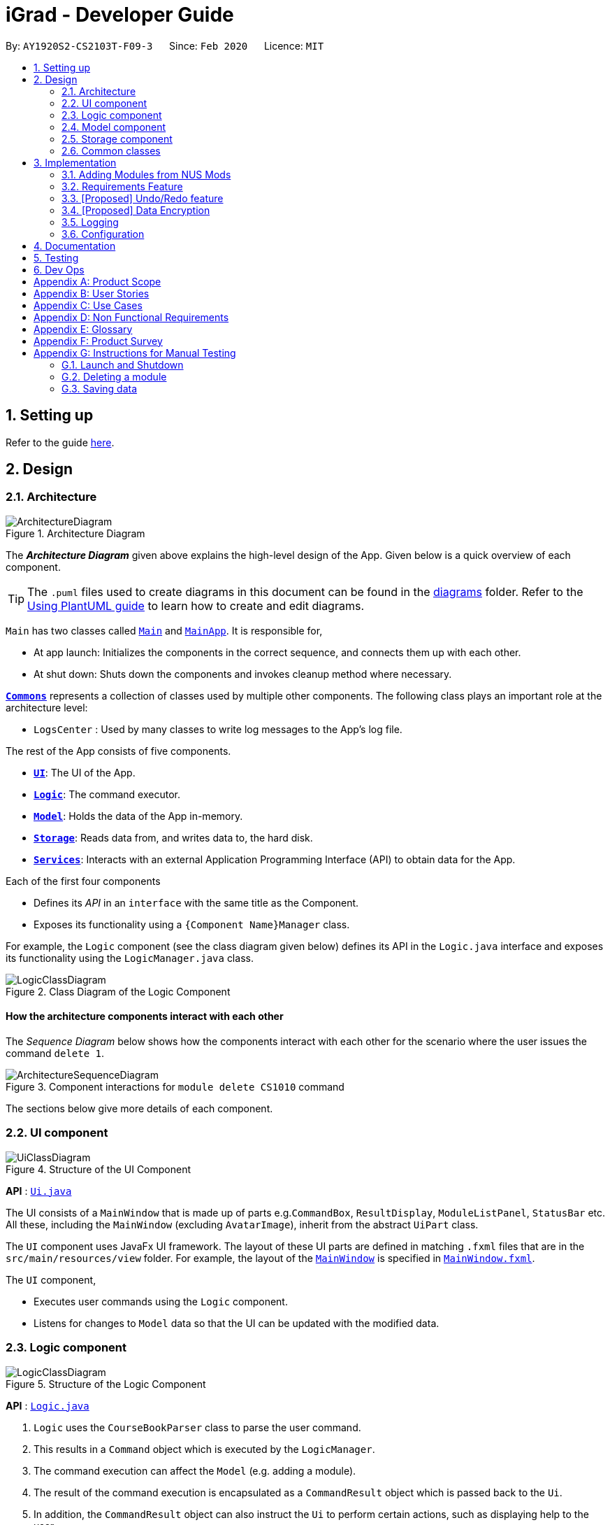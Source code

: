= iGrad - Developer Guide
:site-section: DeveloperGuide
:toc:
:toc-title:
:toc-placement: preamble
:sectnums:
:imagesDir: images
:stylesDir: stylesheets
:xrefstyle: full
ifdef::env-github[]
:tip-caption: :bulb:
:note-caption: :information_source:
:warning-caption: :warning:
endif::[]
:repoURL: https://github.com/se-edu/addressbook-level3/tree/master

By: `AY1920S2-CS2103T-F09-3`      Since: `Feb 2020`      Licence: `MIT`

== Setting up

Refer to the guide <<SettingUp#, here>>.

== Design

[[Design-Architecture]]
=== Architecture

.Architecture Diagram
image::ArchitectureDiagram.png[]

The *_Architecture Diagram_* given above explains the high-level design of the App.
Given below is a quick overview of each component.

[TIP]
The `.puml` files used to create diagrams in this document can be found in the link:{repoURL}/docs/diagrams/[diagrams] folder.
Refer to the <<UsingPlantUml#, Using PlantUML guide>> to learn how to create and edit diagrams.

`Main` has two classes called link:{repoURL}/src/main/java/igrad/Main.java[`Main`] and link:{repoURL}/src/main/java/igrad/MainApp.java[`MainApp`].
It is responsible for,

* At app launch: Initializes the components in the correct sequence, and connects them up with each other.
* At shut down: Shuts down the components and invokes cleanup method where necessary.

<<Design-Commons,*`Commons`*>> represents a collection of classes used by multiple other components.
The following class plays an important role at the architecture level:

* `LogsCenter` : Used by many classes to write log messages to the App's log file.

The rest of the App consists of five components.

* <<Design-Ui,*`UI`*>>: The UI of the App.
* <<Design-Logic,*`Logic`*>>: The command executor.
* <<Design-Model,*`Model`*>>: Holds the data of the App in-memory.
* <<Design-Storage,*`Storage`*>>: Reads data from, and writes data to, the hard disk.
* <<Design-Services,*`Services`*>>: Interacts with an external Application Programming Interface (API) to obtain data for the App.

Each of the first four components

* Defines its _API_ in an `interface` with the same title as the Component.
* Exposes its functionality using a `{Component Name}Manager` class.

For example, the `Logic` component (see the class diagram given below) defines its API in the `Logic.java` interface and exposes its functionality using the `LogicManager.java` class.

.Class Diagram of the Logic Component
image::LogicClassDiagram.png[]

[discrete]
==== How the architecture components interact with each other

The _Sequence Diagram_ below shows how the components interact with each other for the scenario where the user issues the command `delete 1`.

.Component interactions for `module delete CS1010` command
image::ArchitectureSequenceDiagram.png[]

The sections below give more details of each component.

[[Design-Ui]]
=== UI component

.Structure of the UI Component
image::UiClassDiagram.png[]

*API* : link:{repoURL}/src/main/java/igrad/ui/Ui.java[`Ui.java`]

The UI consists of a `MainWindow` that is made up of parts e.g.`CommandBox`, `ResultDisplay`, `ModuleListPanel`, `StatusBar` etc.
All these, including the `MainWindow` (excluding `AvatarImage`), inherit from the abstract `UiPart` class.

The `UI` component uses JavaFx UI framework.
The layout of these UI parts are defined in matching `.fxml` files that are in the `src/main/resources/view` folder.
For example, the layout of the link:{repoURL}/src/main/java/igrad/ui/MainWindow.java[`MainWindow`] is specified in link:{repoURL}/src/main/resources/view/MainWindow.fxml[`MainWindow.fxml`].

The `UI` component,

* Executes user commands using the `Logic` component.
* Listens for changes to `Model` data so that the UI can be updated with the modified data.

[[Design-Logic]]
=== Logic component

[[fig-LogicClassDiagram]]
.Structure of the Logic Component
image::LogicClassDiagram.png[]

*API* :
link:{repoURL}/src/main/java/igrad/logic/Logic.java[`Logic.java`]

. `Logic` uses the `CourseBookParser` class to parse the user command.
. This results in a `Command` object which is executed by the `LogicManager`.
. The command execution can affect the `Model` (e.g. adding a module).
. The result of the command execution is encapsulated as a `CommandResult` object which is passed back to the `Ui`.
. In addition, the `CommandResult` object can also instruct the `Ui` to perform certain actions, such as displaying help to the user.

Given below is the Sequence Diagram for interactions within the `Logic` component for the `execute("delete 1")` API call.

.Interactions Inside the Logic Component for the `delete 1` Command
image::DeleteSequenceDiagram.png[]

NOTE: The lifeline for `ModuleDeleteCommandParser` should end at the destroy marker (X) but due to a limitation of PlantUML, the lifeline reaches the end of diagram.

[[Design-Model]]
=== Model component

.Structure of the Model Component
image::ModelClassDiagram.png[]

*API* : link:{repoURL}/src/main/java/igrad/model/Model.java[`Model.java`]

The `Model`,

* stores a `UserPref` object that represents the user's preferences.
* stores the Course Book data.
* exposes an unmodifiable `ObservableList<Requirement>` that can be 'observed' e.g. the UI can be bound to this list so that the UI automatically updates when the data in the list change.
* exposes an unmodifiable `ObservableList<Module>` that can be 'observed'.
* does not depend on any of the other three components.

[NOTE]
As a more OOP model, we can store a `Tag` list in `Course Book`, which `Module` can reference.
This would allow `Course Book` to only require one `Tag` object per unique `Tag`, instead of each `Module` needing their own `Tag` object.
An example of how such a model may look like is given below. +
 +
image:BetterModelClassDiagram.png[]

[[Design-Storage]]
=== Storage component

.Structure of the Storage Component
image::StorageClassDiagram.png[]

*API* : link:{repoURL}/src/main/java/igrad/memo/Storage.java[`Storage.java`]

The `Storage` component,

* can save `UserPref` objects in json format and read it back.
* can save the Course Book data in json format and read it back.

[[Design-Commons]]
=== Common classes

Classes used by multiple components are in the `iGrad.commons` package.

== Implementation

This section describes some noteworthy details on how certain features are implemented.

=== Adding Modules from NUS Mods

==== Implementation

The automatic filling in of module details on addition of a new module is facilitated by `NusModsRequester`.
It creates a new instance of `GetRequestManager` in order to make a request to link:https://nusmods.com/[NUSMods].
Upon receiving a response, it creates an instance of `JsonParsedModule`.

`JsonParsedModule` parses the JSON object given in the response of the initial request and stores the following values:

* `title` e.g. Software Engineering
* `moduleCode` e.g. CS2103T
* `credits` e.g. 4
* `description` e.g. This module introduces the necessary conceptual and analytical tools for systematic and rigorous development of software systems...

The above process is initiated by `AddAutoCommandParser` which then converts a `JsonParsedModule` instance to a `Module`.

The sequence diagram below provide further insight into its execution:

image::AutoAddSequenceDiagram.png[]

As NUSMods might not always have the latest data for the current academic year, a follow up request is made when an empty response is received.

The following activity diagram illustrates this:

image::AutoAddActivityDiagram.png[]

==== Design Considerations

As with all network requests, this feature might not work as intended in certain circumstances. Possible cases are:

[start=1]
1. High Network Congestion
2. Poor Network Connection
3. NUSMods Offline

In such situations, the user would be prompted to manually fill in the necessary details for a module. The compulsory
and optional fields are shown in the class diagram below:

image::ModuleClassDiagram.png[]

**Pros**

1. Time taken to add a module with accurate `moduleCode`, `title` and `credits` is reduced by a factor of **0.85** (statistic derived from user trials).

**Cons**

1. Successful addition of module is not always guaranteed.

=== Requirements Feature
Within a course, there are multiple requirements to be tracked.

==== Implementation
.The Requirement class

.Structure of the Requirement class.
image::RequirementClassDiagram.png[]
A requirement consists of three components: title, credits and unique module list.
The unique module list implies that each requirement stores modules assigned to that requirement.
Multiple requirements can exist in the course book at any one time.

The requirement-related commands that can be called are:

* `requirement add` - adds a new requirement to the course book
* `requirement edit` - edits an existing requirement in the course book
* `requirement delete` - deletes an existing requirement from the course book
* `assign` - assigns a module to the requirement

Here is how the requirement class updates when a requirement is added:

.Sequence Diagram when adding a requirement.
image::RequirementAddSequenceDiagram.png[]

When the user adds a requirement, the user has to specify two prefixes: `n/` for title and `u/` for credits value (number of credits needed to fulfill for the requirement).
Then, the application proceeds to do the following steps

Step 1: The RequirementAddCommandParser is called to parse the RequirementAddCommand with the `n/` and the `u/` prefixes into a new requirement.

Step 2: The RequirementAddCommand is executed to add the new requirement to the model. In this step, the following check is performed:

* Check if a requirement with the same title already exists in the course book.

Step 3: The new requirement is added to the course book.


=== [Proposed] Undo/Redo feature

==== Proposed Implementation

The undo/redo mechanism is facilitated by `VersionedCourseBook`.
It extends `CourseBook` with an undo/redo history, stored internally as an `addressBookStateList` and `currentStatePointer`.
Additionally, it implements the following operations:

* `VersionedCourseBook#commit()` -- Saves the current course book state in its history.
* `VersionedCourseBook#undo()` -- Restores the previous course book state from its history.
* `VersionedCourseBook#redo()` -- Restores a previously undone course book state from its history.

These operations are exposed in the `Model` interface as `Model#commitCourseBook()`, `Model#undoCourseBook()` and `Model#redoCourseBook()` respectively.

Given below is an example usage scenario and how the undo/redo mechanism behaves at each step.

Step 1. The user launches the application for the first time.
The `VersionedCourseBook` will be initialized with the initial course book state, and the `currentStatePointer` pointing to that single memo book state.

image::UndoRedoState0.png[]

<<<<<<< HEAD Step 2. The user executes `delete 5` command to delete the 5th module in the course book.
The `delete` command calls `Model#commitCourseBook()`, causing the modified state of the course book after the `delete 5` command executes to be saved in the `addressBookStateList`, and the `currentStatePointer` is shifted to the newly inserted course book state.

image::UndoRedoState1.png[]

Step 3. The user executes `add n/David ...` to add a new module.
The `add` command also calls `Model#commitCourseBook()`, causing another modified address course book state to be saved into the `addressBookStateList`.

image::UndoRedoState2.png[]

[NOTE]
If a command fails its execution, it will not call `Model#commitCourseBook()`, so the course book state will not be saved into the `addressBookStateList`.

Step 4. The user now decides that adding the module was a mistake, and decides to undo that action by executing the `undo` command.
The `undo` command will call `Model#undoCourseBook()`, which will shift the `currentStatePointer` once to the left, pointing it to the previous course book state, and restores the course book to that state.

image::UndoRedoState3.png[]

[NOTE]
If the `currentStatePointer` is at index 0, pointing to the initial course book state, then there are no previous course book states to restore.
The `undo` command uses `Model#canUndoCourseBook()` to check if this is the case.
If so, it will return an error to the user rather than attempting to perform the undo.

The following sequence diagram shows how the undo operation works:

image::UndoSequenceDiagram.png[]

NOTE: The lifeline for `UndoCommand` should end at the destroy marker (X) but due to a limitation of PlantUML, the lifeline reaches the end of diagram.

The `redo` command does the opposite -- it calls `Model#redoCourseBook()`, which shifts the `currentStatePointer` once to the right, pointing to the previously undone state, and restores the course book to that state.

[NOTE]
If the `currentStatePointer` is at index `addressBookStateList.size() - 1`, pointing to the latest course book state, then there are no undone course book states to restore.
The `redo` command uses `Model#canRedoCourseBook()` to check if this is the case.
If so, it will return an error to the user rather than attempting to perform the redo.

Step 5. The user then decides to execute the command `list`.
Commands that do not modify the course book, such as `list`, will usually not call `Model#commitCourseBook()`, `Model#undoCourseBook()` or `Model#redoCourseBook()`.
Thus, the `addressBookStateList` remains unchanged.

image::UndoRedoState4.png[]

Step 6. The user executes `clear`, which calls `Model#commitCourseBook()`.
Since the `currentStatePointer` is not pointing at the end of the `addressBookStateList`, all course book states after the `currentStatePointer` will be purged.
We designed it this way because it no longer makes sense to redo the `add n/David ...` command.
This is the behavior that most modern desktop applications follow.

image::UndoRedoState5.png[]

The following activity diagram summarizes what happens when a user executes a new command:

image::CommitActivityDiagram.png[]

==== Design Considerations

===== Aspect: How undo & redo executes

* **Alternative 1 (current choice):** Saves the entire course book.
** Pros: Easy to implement.
** Cons: May have performance issues in terms of memory usage.
* **Alternative 2:** Individual command knows how to undo/redo by itself.
** Pros: Will use less memory (e.g. for `delete`, just save the module being deleted).
** Cons: We must ensure that the implementation of each individual command are correct.

===== Aspect: Data structure to support the undo/redo commands

* **Alternative 1 (current choice):** Use a list to store the history of course book states.
** Pros: Easy for new Computer Science student undergraduates to understand, who are likely to be the new incoming developers of our project.
** Cons: Logic is duplicated twice.
For example, when a new command is executed, we must remember to update both `HistoryManager` and `VersionedCourseBook`.
* **Alternative 2:** Use `HistoryManager` for undo/redo
** Pros: We do not need to maintain a separate list, and just reuse what is already in the codebase.
** Cons: Requires dealing with commands that have already been undone: We must remember to skip these commands.
Violates Single Responsibility Principle and Separation of Concerns as `HistoryManager` now needs to do two different things.
// end::undoredo[]

// tag::dataencryption[]
=== [Proposed] Data Encryption

_{Explain here how the data encryption feature will be implemented}_

// end::dataencryption[]

=== Logging

We are using `java.util.logging` package for logging.
The `LogsCenter` class is used to manage the logging levels and logging destinations.

* The logging level can be controlled using the `logLevel` setting in the configuration file (See <<Implementation-Configuration>>)
* The `Logger` for a class can be obtained using `LogsCenter.getLogger(Class)` which will log messages according to the specified logging level
* Currently log messages are output through: `Console` and to a `.log` file.

*Logging Levels*

* `SEVERE` : Critical problem detected which may possibly cause the termination of the application
* `WARNING` : Can continue, but with caution
* `INFO` : Information showing the noteworthy actions by the App
* `FINE` : Details that is not usually noteworthy but may be useful in debugging e.g. print the actual list instead of just its size

[[Implementation-Configuration]]
=== Configuration

Certain properties of the application can be controlled (e.g user prefs file location, logging level) through the configuration file (default: `config.json`).

== Documentation

Refer to the guide <<Documentation#, here>>.

== Testing

Refer to the guide <<Testing#, here>>.

== Dev Ops

Refer to the guide <<DevOps#, here>>.

[appendix]
== Product Scope

*Target user profile*:

* is a NUS undergraduate
* prefers desktop apps over other types
* can type fast
* prefers typing over mouse input
* is reasonably comfortable using CLI apps

*Value proposition*: convenient course requirements tracker for NUS undergraduates

[appendix]
== User Stories

*Priorities*:

* High (must have) - `* * *`
* Medium (nice to have) - `* *`
* Low (unlikely to have) - `*`

[width="59%",cols="22%,<23%,<25%,<30%",options="header",]
|=======================================================================
|Priority |As a ... |I want to ... |So that I can ...
|`* * *` |first-time user |create a course |

|`* * *` |student |create a graduation requirement |

|`* * *` |student |input modules under a graduation requirement |keep track of when a graduation requirement is fulfilled

|`* * *` |careless user |change the graduation requirements which I assigned to a course |amend any mistakes made when entering data

|`* * *` |fickle user |change the modules which I assigned to a graduation requirement |change my study plan

|`* * *` |fickle user |have the option to defer adding modules to a graduation requirement |delay making up my mind on which modules I wish to take

|`* * *` |basic user |see information regarding the course I created, including graduation requirements, modules and gaps (e.g. modules that are unassigned) that need to be filled |

|`* * *` |user |see the latest updated information about any module |make informed decisions

|`* * *` |basic user |mark when a module is completed |

|`* * *` |basic user |input the grades of a module |

|`* *` |basic user |retrieve my CAP of any semester at a command |stay updated about my results

|`* *` |user |input my desired CAP and have the program calculate what grades I need to achieve |find out how well I need to do in following semesters

|`* *` |user |group modules by graduation requirement |view by requirement

|`* *` |user |group modules by semester |view by semester

|`*` |user who wants to take notes |record notes for each module |record why I took it

|`*` |picky user |customize display settings |customize to my needs

|`*` |advanced command line user |use familiar linux commands |navigate more easily

|`*` |advanced command line user |I want certain keys to do the same things as they would in the terminal (e.g. arrowUp cycles through command history)
|=======================================================================

_{All user stories can be viewed from our wiki page and from our issues tracker.}_

[appendix]
== Use Cases

(For all use cases below, the *System* is `iGrad` and the *Actor* is the `user`, unless specified otherwise)

[discrete]
=== Use case: U01 - Create Course

*MSS*:

1. iGrad starts up.
2. User requests to create a course.
3. iGrad creates the course.
+
Use case ends.

*Extensions*:

[none]
* 2a.
The course title is not provided.
** 2a1. iGrad prompts user for course title.
** 2a2. User enters a course title.
+
Steps 2a1-2a2 are repeated until the a non-empty course title is provided.
+
Use case resumes at step 3.

[discrete]
=== Use case: U02 - Create Requirement

*MSS*:

1. User requests to create a course.
2. iGrad creates course (UC01).
3. User requests to create a requirement.
4. iGrad creates the requirement.
+
Use case ends.

*Extensions*:

[none]
* 3a.
The requirement title is not provided.
** 3a1. iGrad prompts user for requirement title.
** 3a2. User enters a requirement title.
+
Steps 3a1-3a2 are repeated until the a non-empty requirement title is provided.
+
Use case resumes at step 4.

[discrete]
=== Use case: U03 - Create Module

*MSS*:

1. User requests to create a module by providing a module code.
2. iGrad creates the module with its data pulled from NUSMods.
+
Use case ends.

*Extensions*:

[none]
* 1a.
Module data fails to get pulled due to network error.
** 1a1. iGrad takes from its local module data copy.
+
Use case ends.

[none]
* 1b.
Module data does not exist on NUSMods.
** 1b1. iGrad creates a empty module with only the module code.
+
Use case ends.

[discrete]
=== Use case: U04 - Assign Module to Requirement

*MSS*:

1. User requests to assign a module to a requirement by specifying its module code.
2. iGrad assigns module to requirement.
+
Use case ends.

*Extensions*:

[none]
* 1a.
Module does not exist in system.
** 1a1. iGrad creates the module (UC03).
+
Use case resumes at step 2.

[none]
* 1b.
Module has already been assigned to the requirement.
** 1b1. iGrad generates a warning and stops the assignment.
+
Use case ends.

_{More to be added}_

[appendix]
== Non Functional Requirements

. Should work on any <<mainstream-os,mainstream OS>> as long as it has Java `11` or above installed.
. Should be able to hold up to 100 modules without a noticeable sluggishness in performance (i.e. should take less than 1 second to load)
. A user with above 70 wpm typing speed for regular English text (i.e. not code, not system admin commands) should be able to accomplish most of the tasks faster using commands than using the mouse.
. The interface should be intuitive enough such that a user who has never seen the user guide is able to use the basic features.

_{More to be added}_

[appendix]
== Glossary

[[mainstream-os]]
Mainstream OS::
Windows, Linux, Unix, OS-X

[[private-contact-detail]]
Private contact detail::
A contact detail that is not meant to be shared with others

[appendix]
== Product Survey

*Product Name*

Author: ...

Pros:

* ...
* ...

Cons:

* ...
* ...

[appendix]
== Instructions for Manual Testing

Given below are instructions to test the app manually.

[NOTE]
These instructions only provide a starting point for testers to work on; testers are expected to do more _exploratory_ testing.

=== Launch and Shutdown

. Initial launch

.. Download the jar file and copy into an empty folder
.. Double-click the jar file +
   Expected: Shows the GUI with a set of sample contacts. The window size may not be optimum.
. Saving window preferences

.. Resize the window to an optimum size. Move the window to a different location. Close the window.
.. Re-launch the app by double-clicking the jar file. +
   Expected: The most recent window size and location is retained.
_{ more test cases ... }_

=== Deleting a module

. Deleting a module while all modules are listed

.. Prerequisites: List all modules using the `list` command. Multiple modules in the list.
.. Test case: `delete 1` +
   Expected: First module is deleted from the list.
Details of the deleted module shown in the status message.
Timestamp in the status bar is updated.
.. Test case: `delete 0` +
   Expected: No module is deleted.
Error details shown in the status message.
Status bar remains the same.
.. Other incorrect delete commands to try: `delete`, `delete x` (where x is larger than the list size) _{give more}_ +
   Expected: Similar to previous.

_{ more test cases ... }_

=== Saving data

. Dealing with missing/corrupted data files

.. _{explain how to simulate a missing/corrupted file and the expected behavior}_
_{ more test cases ... }_
